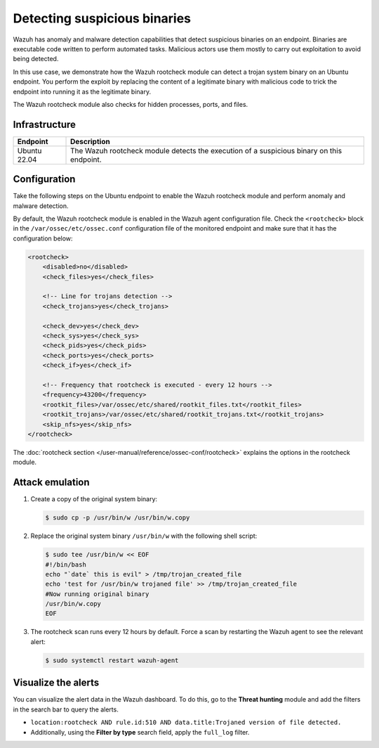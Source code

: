 .. Copyright (C) 2015, Wazuh, Inc.

.. meta::
   :description: Wazuh has a powerful anomaly and malware detection capabilitie. It uses signatures to detect trojaned system binaries. Learn more about this in this PoC.

Detecting suspicious binaries
=============================

Wazuh has anomaly and malware detection capabilities that detect suspicious binaries on an endpoint. Binaries are executable code written to perform automated tasks. Malicious actors use them mostly to carry out exploitation to avoid being detected.

In this use case, we demonstrate how the Wazuh rootcheck module can detect a trojan system binary on an Ubuntu endpoint. You perform the exploit by replacing the content of a legitimate binary with malicious code to trick the endpoint into running it as the legitimate binary.

The Wazuh rootcheck module also checks for hidden processes, ports, and files.

Infrastructure
--------------

+---------------+----------------------------------------------------------------------------------------------+
| Endpoint      | Description                                                                                  |
+===============+==============================================================================================+
| Ubuntu 22.04  | The Wazuh rootcheck module detects the execution of a suspicious binary on this endpoint.    |
+---------------+----------------------------------------------------------------------------------------------+

Configuration
-------------

Take the following steps on the Ubuntu endpoint to enable the Wazuh rootcheck module and perform anomaly and malware detection.

By default, the Wazuh rootcheck module is enabled in the Wazuh agent configuration file. Check the ``<rootcheck>`` block in the ``/var/ossec/etc/ossec.conf`` configuration file of the monitored endpoint and make sure that it has the configuration below:

.. code-block:: xml

   <rootcheck>
       <disabled>no</disabled>
       <check_files>yes</check_files>

       <!-- Line for trojans detection -->
       <check_trojans>yes</check_trojans>

       <check_dev>yes</check_dev>
       <check_sys>yes</check_sys>
       <check_pids>yes</check_pids>
       <check_ports>yes</check_ports>
       <check_if>yes</check_if>

       <!-- Frequency that rootcheck is executed - every 12 hours -->
       <frequency>43200</frequency>
       <rootkit_files>/var/ossec/etc/shared/rootkit_files.txt</rootkit_files>
       <rootkit_trojans>/var/ossec/etc/shared/rootkit_trojans.txt</rootkit_trojans>
       <skip_nfs>yes</skip_nfs>
   </rootcheck>

The :doc:`rootcheck section </user-manual/reference/ossec-conf/rootcheck>` explains the options in the rootcheck module.

Attack emulation
----------------

#. Create a copy of the original system binary:

   .. code-block:: console

      $ sudo cp -p /usr/bin/w /usr/bin/w.copy

#. Replace the original system binary ``/usr/bin/w`` with the following shell script:

   .. code-block:: console

      $ sudo tee /usr/bin/w << EOF
      #!/bin/bash
      echo "`date` this is evil" > /tmp/trojan_created_file
      echo 'test for /usr/bin/w trojaned file' >> /tmp/trojan_created_file
      #Now running original binary
      /usr/bin/w.copy
      EOF

#. The rootcheck scan runs every 12 hours by default. Force a scan by restarting the Wazuh agent to see the relevant alert:

   .. code-block:: console

      $ sudo systemctl restart wazuh-agent

Visualize the alerts
--------------------

You can visualize the alert data in the Wazuh dashboard. To do this, go to the **Threat hunting** module and add the filters in the search bar to query the alerts.

-  ``location:rootcheck AND rule.id:510 AND data.title:Trojaned version of file detected.``

-  Additionally, using the **Filter by type** search field, apply the ``full_log`` filter.

   .. thumbnail:: /images/poc/suspicious-binary-alerts.png
      :title: Suspicious binary alerts
      :align: center
      :width: 80%
